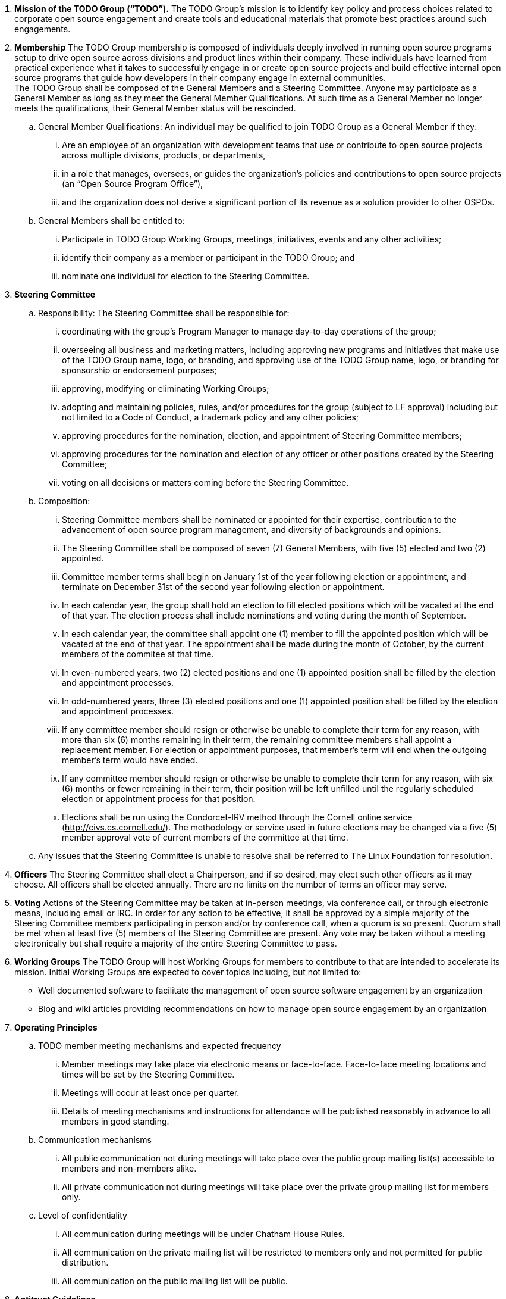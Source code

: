  . *Mission of the TODO Group (“TODO”).*
 The TODO Group’s mission is to identify key policy and process choices related to corporate open source engagement and create tools and educational materials that promote best practices around such engagements.
 . *Membership*
The TODO Group membership is composed of individuals deeply involved in running open source programs setup to drive open source across divisions and product lines within their company. These individuals have learned from practical experience what it takes to successfully engage in or create open source projects and build effective internal open source programs that guide how developers in their company engage in external communities. +
The TODO Group shall be composed of the General Members and a Steering Committee. Anyone may participate as a General Member as long as they meet the General Member Qualifications. At such time as a General Member no longer meets the qualifications, their General Member status will be rescinded.
 .. General Member Qualifications: An individual may be qualified to join TODO Group as a General Member if they:
 ... Are an employee of an organization with development teams that use or contribute to open source projects across multiple divisions, products, or departments,
 ... in a role that manages, oversees, or guides the organization’s policies and contributions to open source projects (an “Open Source Program Office”),
 ... and the organization does not derive a significant portion of its revenue as a solution provider to other OSPOs. +
 .. General Members shall be entitled to:
 ... Participate in TODO Group Working Groups, meetings, initiatives, events and any other activities;
 ... identify their company as a member or participant in the TODO Group; and
 ... nominate one individual for election to the Steering Committee.
 . *Steering Committee*
 .. Responsibility: The Steering Committee shall be responsible for:
 ... coordinating with the group's Program Manager to manage day-to-day operations of the group;
 ... overseeing all business and marketing matters, including approving new programs and initiatives that make use of the TODO Group name, logo, or branding, and approving use of the TODO Group name, logo, or branding for sponsorship or endorsement purposes;
 ... approving, modifying or eliminating Working Groups;
 ... adopting and maintaining policies, rules, and/or procedures for the group (subject to LF approval) including but not limited to a Code of Conduct, a trademark policy and any other policies;
 ... approving procedures for the nomination, election, and appointment of Steering Committee members;
 ... approving procedures for the nomination and election of any officer or other positions created by the Steering Committee;
 ... voting on all decisions or matters coming before the Steering Committee.
 .. Composition:
 ... Steering Committee members shall be nominated or appointed for their expertise, contribution to the advancement of open source program management, and diversity of backgrounds and opinions.
 ... The Steering Committee shall be composed of seven (7) General Members, with five (5) elected and two (2) appointed.
 ... Committee member terms shall begin on January 1st of the year following election or appointment, and terminate on December 31st of the second year following election or appointment.
 ... In each calendar year, the group shall hold an election to fill elected positions which will be vacated at the end of that year. The election process shall include nominations and voting during the month of September.
 ... In each calendar year, the committee shall appoint one (1) member to fill the appointed position which will be vacated at the end of that year. The appointment shall be made during the month of October, by the current members of the commitee at that time.
 ... In even-numbered years, two (2) elected positions and one (1) appointed position shall be filled by the election and appointment processes.
 ... In odd-numbered years, three (3) elected positions and one (1) appointed position shall be filled by the election and appointment processes.
 ... If any committee member should resign or otherwise be unable to complete their term for any reason, with more than six (6) months remaining in their term, the remaining committee members shall appoint a replacement member. For election or appointment purposes, that member's term will end when the outgoing member's term would have ended.
 ... If any committee member should resign or otherwise be unable to complete their term for any reason, with six (6) months or fewer remaining in their term, their position will be left unfilled until the regularly scheduled election or appointment process for that position.
 ... Elections shall be run using the Condorcet-IRV method through the Cornell online service (+++<u>+++http://civs.cs.cornell.edu/+++</u>+++). The methodology or service used in future elections may be changed via a five (5) member approval vote of current members of the committee at that time.
 .. Any issues that the Steering Committee is unable to resolve shall be referred to The Linux Foundation for resolution.
 . *Officers*
The Steering Committee shall elect a Chairperson, and if so desired, may elect such other officers as it may choose. All officers shall be elected annually. There are no limits on the number of terms an officer may serve.
 . *Voting*
Actions of the Steering Committee may be taken at in-person meetings, via conference call, or through electronic means, including email or IRC. In order for any action to be effective, it shall be approved by a simple majority of the Steering Committee members participating in person and/or by conference call, when a quorum is so present. Quorum shall be met when at least five (5) members of the Steering Committee are present. Any vote may be taken without a meeting electronically but shall require a majority of the entire Steering Committee to pass.
 . *Working Groups*
The TODO Group will host Working Groups for members to contribute to that are intended to accelerate its mission. Initial Working Groups are expected to cover topics including, but not limited to:
 * Well documented software to facilitate the management of open source software engagement by an organization
 * Blog and wiki articles providing recommendations on how to manage open source engagement by an organization
 . *Operating Principles*
 .. TODO member meeting mechanisms and expected frequency
 ... Member meetings may take place via electronic means or face-to-face. Face-to-face meeting locations and times will be set by the Steering Committee.
 ... Meetings will occur at least once per quarter.
 ... Details of meeting mechanisms and instructions for attendance will be published reasonably in advance to all members in good standing.
 .. Communication mechanisms
 ... All public communication not during meetings will take place over the public group mailing list(s) accessible to members and non-members alike.
 ... All private communication not during meetings will take place over the private group mailing list for members only.
 .. Level of confidentiality
 ... All communication during meetings will be under+++<u>+++ Chatham House Rules+++</u>++++++<u>+++.+++</u>+++
 ... All communication on the private mailing list will be restricted to members only and not permitted for public distribution.
 ... All communication on the public mailing list will be public.
 . *Antitrust Guidelines*
 .. All members shall abide by The Linux Foundation Antitrust Policy available at: https://www.linuxfoundation.org/antitrust-policy/.
 .. All members shall encourage open participation from any organization able to meet the membership requirements, regardless of competitive interests. Put another way, the TODO Group shall not seek to exclude members based on any criteria, requirements or reasons other than those used for all members.
 . *General Rules and Operations*.
The TODO Group shall be conducted so as to:
 .. engage in the work of the project in a professional manner consistent with maintaining a cohesive community, while also maintaining the goodwill and esteem of The Linux Foundation in the open source software community;
 .. respect the rights of all trademark owners, including any branding and usage guidelines;
 .. engage The Linux Foundation for all TODO press and analyst relations activities;
 .. upon request, provide information regarding Project participation, including information regarding attendance at Project-sponsored events, to The Linux Foundation;
 .. coordinate with The Linux Foundation in relation to any websites created directly for TODO; and
 .. operate under such rules and procedures as may from time to time be approved by the Steering Committee and confirmed by The Linux Foundation.
 .. Under no circumstances shall The Linux Foundation be expected or required to undertake any action on behalf of TODO that is inconsistent with the tax exempt purpose of The Linux Foundation.
 . *Intellectual Property Policy*
 .. All contributions shall be accompanied by a Developer Certificate of Origin sign-off (http://developercertificate.org).
 .. All new inbound code contributions to TODO shall be made under the Apache License, Version 2.0 (available at http://www.apache.org/licenses/LICENSE-2.0) or an alternative OSI-approved open source license clearly identified by the contributor in the contribution in accordance with the DCO. All documentation will be contributed to and made available to TODO under the Creative Commons Attribution 4.0 International License (available athttp://creativecommons.org/licenses/by/4.0/) or an alternative OSI-approved open source license clearly identified by the contributor in the contribution in accordance with the DCO.
 .. All outbound code will be made available under the license for the inbound contribution.
 .. Any TODO member may raise an objection or concern regarding any contribution made under an alternative license to the Steering Committee for resolution.

 . *Amendments and Notice*
 .. This Charter may be amended, and additional rules may be adopted, at any time by a two-thirds majority of all then serving Steering Committee members with final approval from The Linux Foundation.
